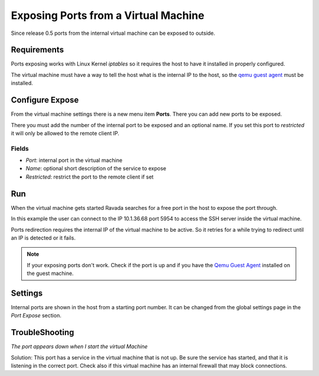 Exposing Ports from a Virtual Machine
=====================================

Since release 0.5 ports from the internal virtual machine can be
exposed to outside.

Requirements
------------

Ports exposing works with Linux Kernel *iptables* so it requires the
host to have it installed in properly configured.

The virtual machine must have a way to tell the host what is the
internal IP to the host, so the `qemu guest agent <qemu_ga.html>`_ must be installed.

Configure Expose
----------------

From the virtual machine settings there is a new menu item **Ports**.
There you can add new ports to be exposed.

There you must add the number of the internal port to be exposed and
an optional name. If you set this port to *restricted* it will only
be allowed to the remote client IP.

Fields
~~~~~~

- *Port*: internal port in the virtual machine
- *Name*: optional short description of the service to expose
- *Restricted*: restrict the port to the remote client if set

.. image:: images/ports_expose.png

Run
---

When the virtual machine gets started Ravada searches for a free
port in the host to expose the port through.

In this example the user can connect to the IP 10.1.36.68 port 5954
to access the SSH server inside the virtual machine.

.. image:: images/ports_expose_run.png

Ports redirection requires the internal IP of the virtual machine
to be active. So it retries for a while trying to redirect until
an IP is detected or it fails.

.. note:: If your exposing ports don't work. Check if the port is up and if you have the `Qemu Guest Agent <https://ravada.readthedocs.io/en/latest/docs/qemu_ga.html>`__ installed on the guest machine.


Settings
--------

Internal ports are shown in the host from a starting port number. It can be
changed from the global settings page in the *Port Expose* section.

TroubleShooting
---------------

*The port appears down when I start the virtual Machine*

Solution: This port has a service in the virtual machine that is not up. Be sure the
service has started, and that it is listening in the correct port. Check also if this
virtual machine has an internal firewall that may block connections.

